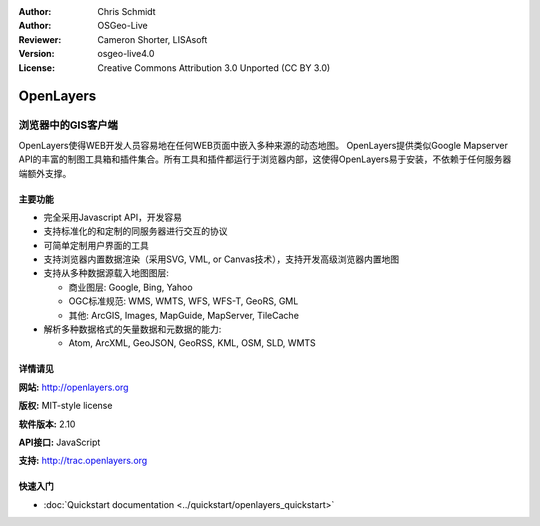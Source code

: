 ﻿:Author: Chris Schmidt
:Author: OSGeo-Live
:Reviewer: Cameron Shorter, LISAsoft
:Version: osgeo-live4.0
:License: Creative Commons Attribution 3.0 Unported (CC BY 3.0)

.. _openlayers-overview:

.. image:: ../../images/project_logos/logo-OpenLayers-large.png
  :scale: 50 %
  :alt: project logo
  :align: right
  :target: http://openlayers.org/

.. image:: ../../images/logos/OSGeo_project.png
  :scale: 100 %
  :alt: OSGeo Project
  :align: right
  :target: http://www.osgeo.org


OpenLayers
================================================================================

浏览器中的GIS客户端
~~~~~~~~~~~~~~~~~~~~~~~~~~~~~~~~~~~~~~~~~~~~~~~~~~~~~~~~~~~~~~~~~~~~~~~~~~~~~~~~

.. image:: ../../images/screenshots/800x600/openlayers-basic.png
  :scale: 100 %
  :alt: screenshot
  :align: right

OpenLayers使得WEB开发人员容易地在任何WEB页面中嵌入多种来源的动态地图。 OpenLayers提供类似Google Mapserver API的丰富的制图工具箱和插件集合。所有工具和插件都运行于浏览器内部，这使得OpenLayers易于安装，不依赖于任何服务器端额外支撑。

主要功能
--------------------------------------------------------------------------------

* 完全采用Javascript API，开发容易
* 支持标准化的和定制的同服务器进行交互的协议
* 可简单定制用户界面的工具
* 支持浏览器内置数据渲染（采用SVG, VML, or Canvas技术），支持开发高级浏览器内置地图
* 支持从多种数据源载入地图图层:
  
  * 商业图层: Google, Bing, Yahoo
  
  * OGC标准规范: WMS, WMTS, WFS, WFS-T, GeoRS, GML
  
  * 其他: ArcGIS, Images, MapGuide, MapServer, TileCache

* 解析多种数据格式的矢量数据和元数据的能力:
  
  * Atom, ArcXML, GeoJSON, GeoRSS, KML, OSM, SLD, WMTS

详情请见
--------------------------------------------------------------------------------

**网站:** http://openlayers.org

**版权:** MIT-style license

**软件版本:** 2.10

**API接口:** JavaScript

**支持:** http://trac.openlayers.org 


快速入门
--------------------------------------------------------------------------------

* :doc:`Quickstart documentation <../quickstart/openlayers_quickstart>`
